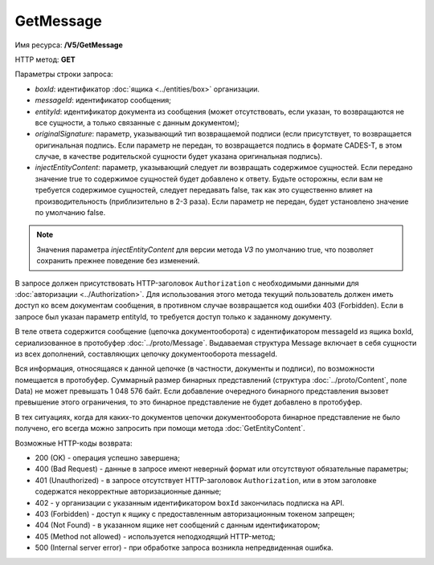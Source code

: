GetMessage
==========

Имя ресурса: **/V5/GetMessage**

HTTP метод: **GET**

Параметры строки запроса:

-  *boxId*: идентификатор :doc:`ящика <../entities/box>` организации.

-  *messageId*: идентификатор сообщения;

-  *entityId*: идентификатор документа из сообщения (может отсутствовать, если указан, то возвращаются не все сущности, а только связанные с данным документом);

-  *originalSignature*: параметр, указывающий тип возвращаемой подписи (если присутствует, то возвращается оригинальная подпись. Если параметр не передан, то возвращается подпись в формате CADES-T, в этом случае, в качестве родительской сущности будет указана оригинальная подпись).

-  *injectEntityContent*: параметр, указывающий следует ли возвращать содержимое сущностей. Если передано значение true то содержимое сущностей будет добавлено к ответу. Будьте осторожны, если вам не требуется содержимое сущностей, следует передавать false, так как это существенно влияет на производительность (приблизительно в 2-3 раза). Если параметр не передан, будет установлено значение по умолчанию false.

.. note:: Значения параметра *injectEntityContent* для версии метода *V3* по умолчанию true, что позволяет сохранить прежнее поведение без изменений.

В запросе должен присутствовать HTTP-заголовок ``Authorization`` с необходимыми данными для :doc:`авторизации <../Authorization>`. Для использования этого метода текущий пользователь должен иметь доступ ко всем документам сообщения, в противном случае возвращается код ошибки 403 (Forbidden). Если в запросе был указан параметр entityId, то требуется доступ только к заданному документу.

В теле ответа содержится сообщение (цепочка документооборота) с идентификатором messageId из ящика boxId, сериализованное в протобуфер :doc:`../proto/Message`. Выдаваемая структура Message включает в себя сущности из всех дополнений, составляющих цепочку документооборота messageId.

Вся информация, относящаяся к данной цепочке (в частности, документы и подписи), по возможности помещается в протобуфер. Суммарный размер бинарных представлений (структура :doc:`../proto/Content`, поле Data) не может превышать 1 048 576 байт. Если добавление очередного бинарного представления вызовет превышение этого ограничения, то это бинарное представление не будет добавлено в протобуфер. 

В тех ситуациях, когда для каких-то документов цепочки документооборота бинарное представление не было получено, его всегда можно запросить при помощи метода :doc:`GetEntityContent`.

Возможные HTTP-коды возврата:

-  200 (OK) - операция успешно завершена;

-  400 (Bad Request) - данные в запросе имеют неверный формат или отсутствуют обязательные параметры;

-  401 (Unauthorized) - в запросе отсутствует HTTP-заголовок ``Authorization``, или в этом заголовке содержатся некорректные авторизационные данные;

- 402 - у организации с указанным идентификатором ``boxId`` закончилась подписка на API.
	
-  403 (Forbidden) - доступ к ящику с предоставленным авторизационным токеном запрещен;

-  404 (Not Found) - в указанном ящике нет сообщений с данным идентификатором;

-  405 (Method not allowed) - используется неподходящий HTTP-метод;

-  500 (Internal server error) - при обработке запроса возникла непредвиденная ошибка.
